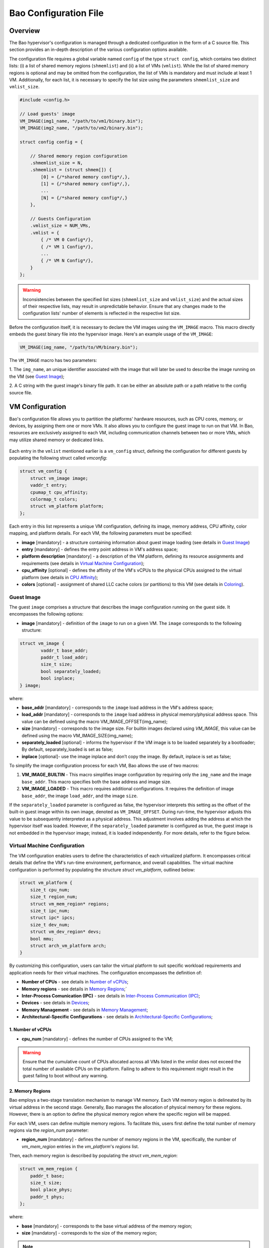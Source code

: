Bao Configuration File
======================

Overview
--------
The Bao hypervisor's configuration is managed through a dedicated configuration in the form of a C
source file. This section provides an in-depth description of the various configuration options
available.

The configuration file requires a global variable named ``config`` of the type ``struct config``,
which contains two distinct lists: (i) a list of shared memory regions (``shmemlist``) and (ii) a
list of VMs (``vmlist``). While the list of shared memory regions is optional and may be omitted
from the configuration, the list of VMs is mandatory and must include at least 1 VM. Additionally,
for each list, it is necessary to specify the list size using the parameters ``shmemlist_size`` and
``vmlist_size``.

.. code-block:: c

    #include <config.h>

    // Load guests' image
    VM_IMAGE(img1_name, "/path/to/vm1/binary.bin");
    VM_IMAGE(img2_name, "/path/to/vm2/binary.bin");

    struct config config = {

        // Shared memory region configuration
        .shmemlist_size = N,
        .shmemlist = (struct shmem[]) {
            [0] = {/*shared memory config*/,},
            [1] = {/*shared memory config*/,},
            ...
            [N] = {/*shared memory config*/,}
        },

        // Guests Configuration
        .vmlist_size = NUM_VMs,
        .vmlist = {
            { /* VM 0 Config*/},
            { /* VM 1 Config*/},
            ...
            { /* VM N Config*/},
        }
    };

.. warning::
    Inconsistencies between the specified list sizes (``shmemlist_size`` and ``vmlist_size``) and
    the actual sizes of their respective lists, may result in unpredictable behavior. Ensure that
    any changes made to the configuration lists' number of elements is reflected in the respective
    list size.

Before the configuration itself, it is necessary to declare the VM images using the ``VM_IMAGE``
macro. This macro directly embeds the guest binary file into the hypervisor image. Here's an example
usage of the ``VM_IMAGE``:

.. code-block:: c

  VM_IMAGE(img_name, "/path/to/VM/binary.bin");

The ``VM_IMAGE`` macro has two parameters:

1. The ``img_name``, an unique identifier associated with the image that will later be used to
describe the image running on the VM (see `Guest Image`_);

2. A C string with the guest image's binary file path. It can be either an absolute path or a path
relative to the config source file.

VM Configuration
--------------------

Bao's configuration file allows you to partition the platforms' hardware resources, such as CPU
cores, memory, or devices, by assigning them one or more VMs. It also allows you to configure the
guest image to run on that VM. In Bao, resources are exclusively assigned to each VM, including
communication channels between two or more VMs, which may utilize shared memory or dedicated links.

.. figure:: img/guest-config.svg
    :align: center
    :name: guest-config-fig


Each entry in the ``vmlist`` mentioned earlier is a ``vm_config`` struct, defining the
configuration for different guests by populating the following struct called *vmconfig*:

.. code-block:: c

    struct vm_config {
        struct vm_image image;
        vaddr_t entry;
        cpumap_t cpu_affinity;
        colormap_t colors;
        struct vm_platform platform;
    };

Each entry in this list represents a unique VM configuration, defining its image, memory address,
CPU affinity, color mapping, and platform details. For each VM, the following parameters must be
specified:

- **image** [mandatory] - a structure containing information about guest image loading (see details
  in `Guest Image`_)  
- **entry** [mandatory] - defines the entry point address in VM's address space;  
- **platform description** [mandatory] - a description of the VM platform, defining its resource
  assignments and requirements (see details in `Virtual Machine Configuration`_);  
- **cpu_affinity** [optional] - defines the affinity of the VM's vCPUs to the physical CPUs
  assigned to the virtual platform (see details in `CPU Affinity`_);  
- **colors** [optional] - assignment of shared LLC cache colors (or partitions) to this VM (see
  details in `Coloring`_).  

Guest Image
***********
.. _Guest Image:

The guest ``image`` comprises a structure that describes the image configuration running on the
guest side. It encompasses the following options:

- **image** [mandatory] - definition of the ``image`` to run on a given VM. The ``image``
  corresponds to the following structure:

.. code-block:: c

    struct vm_image {
            vaddr_t base_addr;
            paddr_t load_addr;
            size_t size;
            bool separately_loaded;
            bool inplace;
    } image;

where:

- **base_addr** [mandatory] - corresponds to the ``image`` load address in the VM's address space;
- **load_addr** [mandatory] - corresponds to the ``image`` load address in physical memory/physical
  address space. This value can be defined using the macro VM_IMAGE_OFFSET(img_name);
- **size** [mandatory] - corresponds to the image size. For builtin images declared using
  `VM_IMAGE`, this value can be defined using the macro VM_IMAGE_SIZE(img_name);
- **separately_loaded** [optional] - informs the hypervisor if the VM image is to be loaded
  separately by a bootloader; By default, separately_loaded is set as false;
- **inplace** [optional]- use the image inplace and don’t copy the image. By default, inplace is
  set as false;

To simplify the image configuration process for each VM, Bao allows the use of two macros:

1. **VM_IMAGE_BUILTIN** - This macro simplifies image configuration by requiring only the
   ``img_name`` and the image ``base_addr``. This macro specifies both the base address and image
   size.

2. **VM_IMAGE_LOADED** - This macro requires additional configurations. It requires the definition
   of image ``base_addr``, the image ``load_addr``, and the image ``size``.

If the ``separately_loaded`` parameter is configured as false, the hypervisor interprets this
setting as the offset of the built-in guest image within its own image, denoted as
``VM_IMAGE_OFFSET``. During run-time, the hypervisor adjusts this value to be subsequently
interpreted as a physical address. This adjustment involves adding the address at which the
hypervisor itself was loaded. However, if the ``separately_loaded`` parameter is configured as true,
the guest image is not embedded in the hypervisor image; instead, it is loaded independently. For
more details, refer to the figure below.

.. figure:: img/guest-image.svg
    :align: center
    :name: vm-image-fig


Virtual Machine Configuration
*****************************

The VM configuration enables users to define the characteristics of each virtualized platform. It
encompasses critical details that define the VM's run-time environment, performance, and overall
capabilities. The virtual machine configuration is performed by populating the structure `struct
vm_platform`, outlined below:

.. code-block:: c

    struct vm_platform {
        size_t cpu_num;
        size_t region_num;
        struct vm_mem_region* regions;
        size_t ipc_num;
        struct ipc* ipcs;
        size_t dev_num;
        struct vm_dev_region* devs;
        bool mmu;
        struct arch_vm_platform arch;
    }

By customizing this configuration, users can tailor the virtual platform to suit specific workload
requirements and application needs for their virtual machines. The configuration encompasses the
definition of:
    
- **Number of CPUs** - see details in `Number of vCPUs`_;
- **Memory regions** - see details in `Memory Regions`_;`
- **Inter-Process Comunication (IPC)** - see details in `Inter-Process Communication (IPC)`_;
- **Devices** - see details in `Devices`_;
- **Memory Management** - see details in `Memory Management`_;
- **Architectural-Specific Configurations** - see details in `Architectural-Specific
  Configurations`_;

1. Number of vCPUs
##################
.. _Number of vCPUs:

- **cpu_num** [mandatory] - defines the number of CPUs assigned to the VM;

.. warning::
  Ensure that the cumulative count of CPUs allocated across all VMs listed in the `vmlist` does not
  exceed the total number of available CPUs on the platform. Failing to adhere to this requirement
  might result in the guest failing to boot without any warning.

2. Memory Regions
#################
.. _Memory Regions:

Bao employs a two-stage translation mechanism to manage VM memory. Each VM memory region is
delineated by its virtual address in the second stage. Generally, Bao manages the allocation of
physical memory for these regions. However, there is an option to define the physical memory region
where the specific region will be mapped.

For each VM, users can define multiple memory regions. To facilitate this, users first define the
total number of memory regions via the `region_num` parameter:

- **region_num** [mandatory] - defines the number of memory regions in the VM, specifically, the
  number of `vm_mem_region` entries in the `vm_platform`'s `regions` list.

Then, each memory region is described by populating the `struct vm_mem_region`:

.. code-block:: c

    struct vm_mem_region {
        paddr_t base;
        size_t size;
        bool place_phys;
        paddr_t phys;
    };

where:

- **base** [mandatory] - corresponds to the base virtual address of the memory region;
- **size**  [mandatory] -  corresponds to the size of the memory region;

.. note::
  It is mandatory for `base` and `size` to align with the smallest page size of the architecture.
  For MMU systems, this typically aligns to 4K, while for MPU systems, it aligns to 64 bytes.

- **place_phys** [optional] - the memory region is mapped into the virtual memory, and it's
  important to note that the virtual address (VA) might not necessarily be the same as the physical
  address (PA). When "place_phys" is set to true, the virtual address corresponds to the physical
  address. If ``place_phys`` equals to true, it allows to specify the physical address of the
  memory region. By default, ``place_phys`` equals to false;

.. note::
  In MPU systems, place_phys and phys are ignored.

- **phys** [mandatory if ``place_phys`` is true] - it corresponds to the physical address where the
  memory region should be mapped;

.. note::
  For enhanced performance, especially in MMU-based targets, it's recommended to align `base` and
  `size` to the architecture's huge pages (e.g., 2 MiB for Arm and RISC-V). Similarly, if
  `place_phys` is enabled, aligning `phys` to the architecture's huge pages can also improve
  performance.

.. note::
  In MPU systems, place_phys and phys are ignored.

The usage of `place_phys` and `phys` allows users to manually allocate memory and obtain physical
mappings. This feature provides a means to define the physical memory region explicitly.

3. Inter-Process Communication (IPC)
####################################
.. _Inter-Process Communication (IPC):

- **ipc_num** [optional] - defines the number of IPCs assigned to the VM. By default, ``ipc_num``
  equals to zero;
- **ipcs** [mandatory if ``ipc_num`` > 0] - corresponds to the specification of the IPC and is
  configured through the following structure:

.. code-block:: c

    struct ipc {
        paddr_t base;
        size_t size;
        size_t shmem_id;
        size_t interrupt_num;
        irqid_t *interrupts;
    };


where:

- **base**  [mandatory] - corresponds to the virtual base address of the IPC memory region;
- **size** [mandatory] - corresponds to the size of the IPC memory region;
- **shmem_id** [mandatory] - corresponds to the ID of the shared memory associated with the IPC;
- **interrupt_num** [mandatory] - defines the number of interrupts assigned to the IPC;
- **interrupts** [mandatory if *interrupt_num* > 0] - defines a list of interrupt IDs assigned to
  the IPC - ``(irqid_t[]) {irq_1, ..., irq_n}``;

.. warning::
  Specifying a number of interrupts in the ``interrupts`` buffer that differs from the
  ``interrupt_num`` may result in unforeseen behavior.

4. Devices
##########
.. _Devices:

- **dev_num** [mandatory] - corresponds to the number of devices assigned to the VM;
- **devs** [mandatory if *dev_num* > 0] - corresponds to the specification of the VM's devices and
  is configured through the following structure:

.. code-block:: c

    struct vm_dev_region {
        paddr_t pa;
        vaddr_t va;
        size_t size;
        size_t interrupt_num;
        irqid_t *interrupts;
        streamid_t id; /* bus master id for iommu effects */
    };

where:

- **pa** [mandatory] - corresponds to the base physical address of the device;
- **va** [mandatory] - corresponds to the base virtual address of the device;
- **size** [mandatory] - corresponds to the size of the device memory region;
- **interrupt_num** [optional] - corresponds to the number of interrupts generated by the device to
  the VM. By default, ``interrupt_num`` equals to 0;
- **interrupts** [mandatory if *interrupt_num*>0] - defines a list of interrupt IDs generated by
  the device - ``(irqid_t[]) {irq_1, ..., irq_n};``
- **id** [optional] - corresponds to the bus master id for iommu effects:

.. warning::
  Specifying a number of interrupts in the ``interrupts`` buffer that differs from the
  ``interrupt_num`` may result in unforeseen behavior.

5. Memory Management
####################
.. _Memory Management:

 **mmu** [optional] - In MPU-based platforms which might also support virtual memory (i.e. aarch64
 cortex-r) the hypervisor sets up the VM using an MPU by default. If the user wants this VM to use
 the MMU they must set the config ``mmu`` parameter to true;

6. Architectural-Specific Configurations
########################################
.. _Architectural-Specific Configurations:

- **arch** [mandatory] - allows the definition of architecture dependent configurations and is
  configured through the following structure:

.. code-block:: c

    struct arch_vm_platform {

        // Configuration of the Generic Interrupt Controller (GIC)
        struct vgic_dscrp {
            paddr_t gicd_addr;
            paddr_t gicc_addr;
            paddr_t gicr_addr;
            size_t interrupt_num;
        } gic;

        // Configuration of the System Memory Management Unit (SMMU)
        struct {
            streamid_t global_mask;
            size_t group_num;
            struct smmu_group {
                streamid_t mask;
                streamid_t id;
            } *groups;
        } smmu;
    };


where:

- **vgic_dscrp** [mandatory] - corresponds to the configuration of the Generic Interrupt Controller
  (GIC);
- **vgic_dscrp** [optional] - corresponds to the configuration of the System Memory Management Unit
  (SMMU);


CPU Affinity
************

The configuration file of the Bao hypervisor also enables the definition of core affinity, which
involves selecting the physical core where the guest should run.

.. figure:: img/cpu-affinity.svg
    :align: center
    :name: cpu-affinity-fig

This functionality is achieved through the following configuration parameter:

- **cpu_affinity** [optional] - corresponds to a bitmap signaling the preferred physical CPUs
  assigned to the VM. If this value is mutually exclusive for all the VMs, the physical CPUs
  assigned to each VM follow the bitmap. Otherwise (in case of bit overlap or lack of affinity
  definition), the CPU assignment is defined by the hypervisor;

Coloring
********

- **colors** [optional] - corresponds to a bitmap for the assigned cache colors of the VM. This
  value is truncated depending on the number of available colors calculated at run-time, i.e., its
  platform-dependent. By default, the coloring mechanism is not active. For instance, the following
  picture depicts a hypothetical setup with a 50/50 coloring scheme;

.. figure:: img/llc-colors.svg
    :align: center
    :name: llc-colors-fig

Shared Memory Configuration
---------------------------

Configuration File Location
---------------------------

The configuration files for the Bao hypervisor are stored in a designated folder known as the
configuration repository , identified by the make variable ``CONFIG_REPO``. By default, the
``CONFIG_REPO`` is set to the ``configs`` folder located in the top-level directory of the Bao
hypervisor. However, users have the flexibility to specify a different folder by setting the
``CONFIG_REPO`` option in the make command during the hypervisor building process. For instance, a
typical build command for Bao would be:

.. code-block:: console

    make PLATFORM=target-platform\
         CONFIG_REPO=/path/to/config\
         CONFIG=config-name\

Considering a configuration named ``config-name``, the configuration source file can be located in
the ``CONFIG_REPO`` directory in two formats:

**1. Single C Source File**: a C source file with the name ``config-name.c``.

**2. Directory Format**: a directory named ``config-name``  with a single ``config.c`` file within
it.
